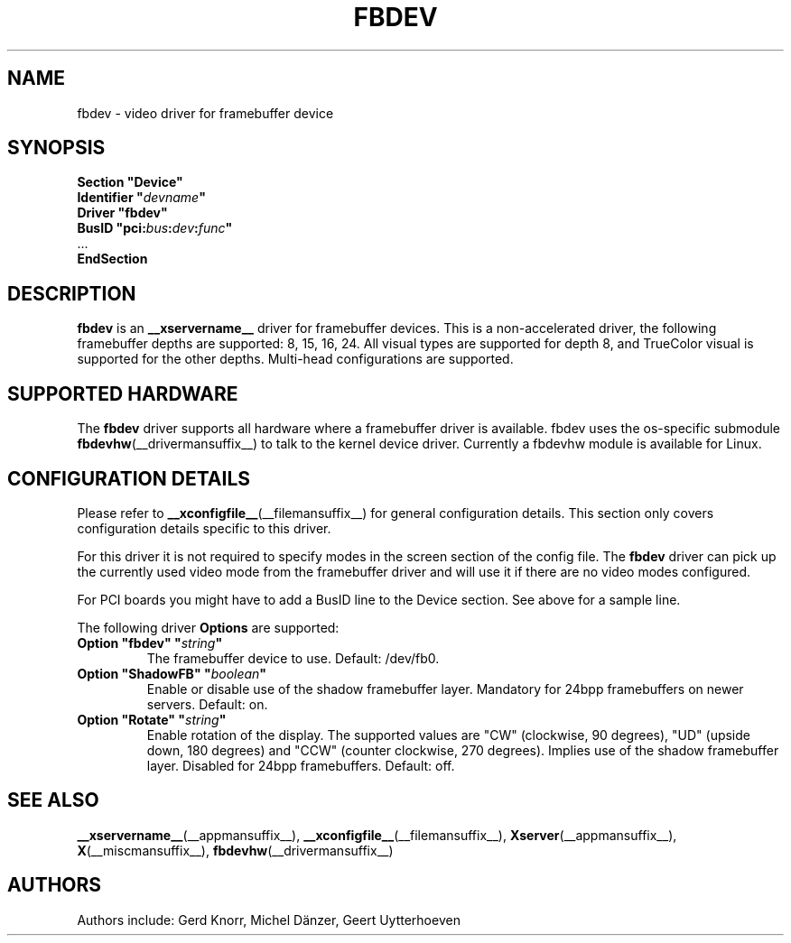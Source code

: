 .\" shorthand for double quote that works everywhere.
.ds q \N'34'
.TH FBDEV __drivermansuffix__ __vendorversion__
.SH NAME
fbdev \- video driver for framebuffer device
.SH SYNOPSIS
.nf
.B "Section \*qDevice\*q"
.BI "  Identifier \*q"  devname \*q
.B  "  Driver \*qfbdev\*q"
.BI "  BusID  \*qpci:" bus : dev : func \*q
\ \ ...
.B EndSection
.fi
.SH DESCRIPTION
.B fbdev
is an
.B __xservername__
driver for framebuffer devices.
This is a non-accelerated driver,
the following framebuffer depths are supported: 8, 15, 16, 24.
All visual types are supported for depth 8,
and TrueColor visual is supported for the other depths.
Multi-head configurations are supported.
.SH SUPPORTED HARDWARE
The
.B fbdev
driver supports all hardware where a framebuffer driver is available.
fbdev uses the os-specific submodule
.BR fbdevhw (__drivermansuffix__)
to talk to the kernel device driver.
Currently a fbdevhw module is available for Linux.
.SH CONFIGURATION DETAILS
Please refer to
.BR __xconfigfile__ (__filemansuffix__)
for general configuration details.
This section only covers configuration details specific to this driver.
.PP
For this driver it is not required to specify modes
in the screen section of the config file.
The
.B fbdev
driver can pick up the currently used video mode from the framebuffer
driver and will use it if there are no video modes configured.
.PP
For PCI boards you might have to add a BusID line to the Device section.
See above for a sample line.
.PP
The following driver
.B Options
are supported:
.TP
.BI "Option \*qfbdev\*q \*q" string \*q
The framebuffer device to use.
Default: /dev/fb0.
.TP
.BI "Option \*qShadowFB\*q \*q" boolean \*q
Enable or disable use of the shadow framebuffer layer.
Mandatory for 24bpp framebuffers on newer servers.
Default: on.
.TP
.BI "Option \*qRotate\*q \*q" string \*q
Enable rotation of the display.
The supported values are "CW" (clockwise, 90 degrees),
"UD" (upside down, 180 degrees)
and "CCW" (counter clockwise, 270 degrees).
Implies use of the shadow framebuffer layer.
Disabled for 24bpp framebuffers.
Default: off.
.SH "SEE ALSO"
.BR __xservername__ (__appmansuffix__),
.BR __xconfigfile__ (__filemansuffix__),
.BR Xserver (__appmansuffix__),
.BR X (__miscmansuffix__),
.BR fbdevhw (__drivermansuffix__)
.SH AUTHORS
Authors include: Gerd Knorr, Michel D\(:anzer, Geert Uytterhoeven

